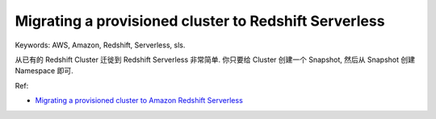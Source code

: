 Migrating a provisioned cluster to Redshift Serverless
==============================================================================
Keywords: AWS, Amazon, Redshift, Serverless, sls.

从已有的 Redshift Cluster 迁徙到 Redshift Serverless 非常简单. 你只要给 Cluster 创建一个 Snapshot, 然后从 Snapshot 创建 Namespace 即可.

Ref:

- `Migrating a provisioned cluster to Amazon Redshift Serverless <https://docs.aws.amazon.com/redshift/latest/mgmt/serverless-migration.html>`_
